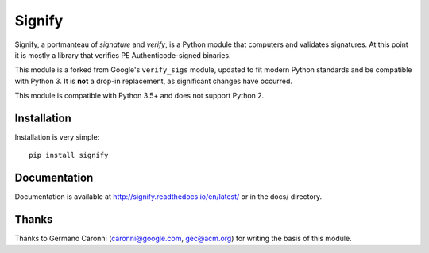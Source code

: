 Signify
=======
.. image:: https://travis-ci.org/ralphje/signify.svg?branch=master
    :target: https://travis-ci.org/ralphje/signify
.. image:: https://codecov.io/gh/ralphje/signify/branch/master/graph/badge.svg
    :target: https://codecov.io/gh/ralphje/signify
.. image:: https://readthedocs.org/projects/signify/badge/?version=latest
    :target: http://signify.readthedocs.io/en/latest/?badge=latest

Signify, a portmanteau of *signature* and *verify*, is a Python module that computers and validates signatures.
At this point it is mostly a library that verifies PE Authenticode-signed binaries.

This module is a forked from Google's ``verify_sigs`` module, updated to fit
modern Python standards and be compatible with Python 3. It is **not** a drop-in
replacement, as significant changes have occurred.

This module is compatible with Python 3.5+ and does not support Python 2.

Installation
------------
Installation is very simple::

    pip install signify

Documentation
-------------
Documentation is available at http://signify.readthedocs.io/en/latest/ or in the docs/ directory.

Thanks
------
Thanks to Germano Caronni (caronni@google.com, gec@acm.org) for writing the basis of this module.
